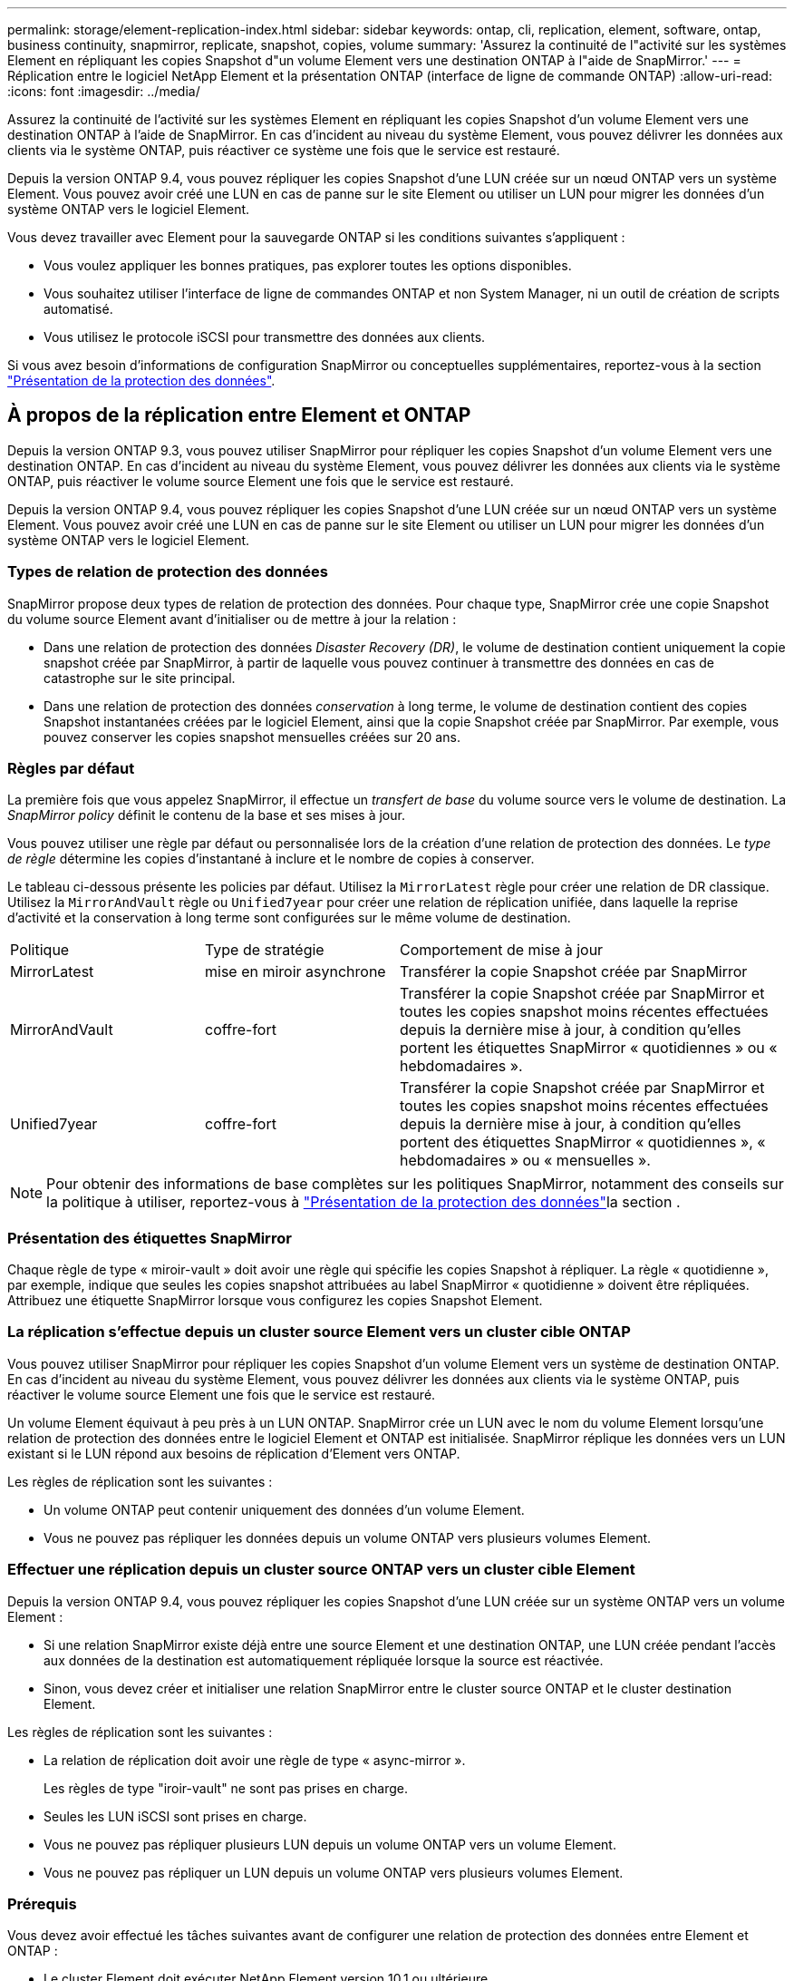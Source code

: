 ---
permalink: storage/element-replication-index.html 
sidebar: sidebar 
keywords: ontap, cli, replication, element, software, ontap, business continuity, snapmirror, replicate, snapshot, copies, volume 
summary: 'Assurez la continuité de l"activité sur les systèmes Element en répliquant les copies Snapshot d"un volume Element vers une destination ONTAP à l"aide de SnapMirror.' 
---
= Réplication entre le logiciel NetApp Element et la présentation ONTAP (interface de ligne de commande ONTAP)
:allow-uri-read: 
:icons: font
:imagesdir: ../media/


[role="lead"]
Assurez la continuité de l'activité sur les systèmes Element en répliquant les copies Snapshot d'un volume Element vers une destination ONTAP à l'aide de SnapMirror. En cas d'incident au niveau du système Element, vous pouvez délivrer les données aux clients via le système ONTAP, puis réactiver ce système une fois que le service est restauré.

Depuis la version ONTAP 9.4, vous pouvez répliquer les copies Snapshot d'une LUN créée sur un nœud ONTAP vers un système Element. Vous pouvez avoir créé une LUN en cas de panne sur le site Element ou utiliser un LUN pour migrer les données d'un système ONTAP vers le logiciel Element.

Vous devez travailler avec Element pour la sauvegarde ONTAP si les conditions suivantes s'appliquent :

* Vous voulez appliquer les bonnes pratiques, pas explorer toutes les options disponibles.
* Vous souhaitez utiliser l'interface de ligne de commandes ONTAP et non System Manager, ni un outil de création de scripts automatisé.
* Vous utilisez le protocole iSCSI pour transmettre des données aux clients.


Si vous avez besoin d'informations de configuration SnapMirror ou conceptuelles supplémentaires, reportez-vous à la section link:https://docs.netapp.com/us-en/ontap/data-protection-disaster-recovery/index.html["Présentation de la protection des données"^].



== À propos de la réplication entre Element et ONTAP

Depuis la version ONTAP 9.3, vous pouvez utiliser SnapMirror pour répliquer les copies Snapshot d'un volume Element vers une destination ONTAP. En cas d'incident au niveau du système Element, vous pouvez délivrer les données aux clients via le système ONTAP, puis réactiver le volume source Element une fois que le service est restauré.

Depuis la version ONTAP 9.4, vous pouvez répliquer les copies Snapshot d'une LUN créée sur un nœud ONTAP vers un système Element. Vous pouvez avoir créé une LUN en cas de panne sur le site Element ou utiliser un LUN pour migrer les données d'un système ONTAP vers le logiciel Element.



=== Types de relation de protection des données

SnapMirror propose deux types de relation de protection des données. Pour chaque type, SnapMirror crée une copie Snapshot du volume source Element avant d'initialiser ou de mettre à jour la relation :

* Dans une relation de protection des données _Disaster Recovery (DR)_, le volume de destination contient uniquement la copie snapshot créée par SnapMirror, à partir de laquelle vous pouvez continuer à transmettre des données en cas de catastrophe sur le site principal.
* Dans une relation de protection des données _conservation_ à long terme, le volume de destination contient des copies Snapshot instantanées créées par le logiciel Element, ainsi que la copie Snapshot créée par SnapMirror. Par exemple, vous pouvez conserver les copies snapshot mensuelles créées sur 20 ans.




=== Règles par défaut

La première fois que vous appelez SnapMirror, il effectue un _transfert de base_ du volume source vers le volume de destination. La _SnapMirror policy_ définit le contenu de la base et ses mises à jour.

Vous pouvez utiliser une règle par défaut ou personnalisée lors de la création d'une relation de protection des données. Le _type de règle_ détermine les copies d'instantané à inclure et le nombre de copies à conserver.

Le tableau ci-dessous présente les policies par défaut. Utilisez la `MirrorLatest` règle pour créer une relation de DR classique. Utilisez la `MirrorAndVault` règle ou `Unified7year` pour créer une relation de réplication unifiée, dans laquelle la reprise d'activité et la conservation à long terme sont configurées sur le même volume de destination.

[cols="25,25,50"]
|===


| Politique | Type de stratégie | Comportement de mise à jour 


 a| 
MirrorLatest
 a| 
mise en miroir asynchrone
 a| 
Transférer la copie Snapshot créée par SnapMirror



 a| 
MirrorAndVault
 a| 
coffre-fort
 a| 
Transférer la copie Snapshot créée par SnapMirror et toutes les copies snapshot moins récentes effectuées depuis la dernière mise à jour, à condition qu'elles portent les étiquettes SnapMirror « quotidiennes » ou « hebdomadaires ».



 a| 
Unified7year
 a| 
coffre-fort
 a| 
Transférer la copie Snapshot créée par SnapMirror et toutes les copies snapshot moins récentes effectuées depuis la dernière mise à jour, à condition qu'elles portent des étiquettes SnapMirror « quotidiennes », « hebdomadaires » ou « mensuelles ».

|===
[NOTE]
====
Pour obtenir des informations de base complètes sur les politiques SnapMirror, notamment des conseils sur la politique à utiliser, reportez-vous à link:https://docs.netapp.com/us-en/ontap/data-protection-disaster-recovery/index.html["Présentation de la protection des données"^]la section .

====


=== Présentation des étiquettes SnapMirror

Chaque règle de type « miroir-vault » doit avoir une règle qui spécifie les copies Snapshot à répliquer. La règle « quotidienne », par exemple, indique que seules les copies snapshot attribuées au label SnapMirror « quotidienne » doivent être répliquées. Attribuez une étiquette SnapMirror lorsque vous configurez les copies Snapshot Element.



=== La réplication s'effectue depuis un cluster source Element vers un cluster cible ONTAP

Vous pouvez utiliser SnapMirror pour répliquer les copies Snapshot d'un volume Element vers un système de destination ONTAP. En cas d'incident au niveau du système Element, vous pouvez délivrer les données aux clients via le système ONTAP, puis réactiver le volume source Element une fois que le service est restauré.

Un volume Element équivaut à peu près à un LUN ONTAP. SnapMirror crée un LUN avec le nom du volume Element lorsqu'une relation de protection des données entre le logiciel Element et ONTAP est initialisée. SnapMirror réplique les données vers un LUN existant si le LUN répond aux besoins de réplication d'Element vers ONTAP.

Les règles de réplication sont les suivantes :

* Un volume ONTAP peut contenir uniquement des données d'un volume Element.
* Vous ne pouvez pas répliquer les données depuis un volume ONTAP vers plusieurs volumes Element.




=== Effectuer une réplication depuis un cluster source ONTAP vers un cluster cible Element

Depuis la version ONTAP 9.4, vous pouvez répliquer les copies Snapshot d'une LUN créée sur un système ONTAP vers un volume Element :

* Si une relation SnapMirror existe déjà entre une source Element et une destination ONTAP, une LUN créée pendant l'accès aux données de la destination est automatiquement répliquée lorsque la source est réactivée.
* Sinon, vous devez créer et initialiser une relation SnapMirror entre le cluster source ONTAP et le cluster destination Element.


Les règles de réplication sont les suivantes :

* La relation de réplication doit avoir une règle de type « async-mirror ».
+
Les règles de type "iroir-vault" ne sont pas prises en charge.

* Seules les LUN iSCSI sont prises en charge.
* Vous ne pouvez pas répliquer plusieurs LUN depuis un volume ONTAP vers un volume Element.
* Vous ne pouvez pas répliquer un LUN depuis un volume ONTAP vers plusieurs volumes Element.




=== Prérequis

Vous devez avoir effectué les tâches suivantes avant de configurer une relation de protection des données entre Element et ONTAP :

* Le cluster Element doit exécuter NetApp Element version 10.1 ou ultérieure.
* Le cluster ONTAP doit exécuter ONTAP 9.3 ou version ultérieure.
* SnapMirror doit avoir été sous licence sur le cluster ONTAP.
* Vous devez disposer de volumes configurés sur les clusters Element et ONTAP suffisamment grands pour gérer les transferts de données anticipés.
* Si vous utilisez le type de règle « miroir-vault », une étiquette SnapMirror doit avoir été configurée pour que les copies Snapshot d'élément soient répliquées.
+
[NOTE]
====
Vous ne pouvez effectuer cette tâche que dans link:concept_snapmirror_labels.html["Interface utilisateur web du logiciel Element"]ou à l'aide de link:../api/concept_element_api_snapshots_overview.html["Méthodes API"].

====
* Vous devez vous assurer que le port 5010 est disponible.
* Si vous pensez avoir besoin de déplacer un volume de destination, vous devez vous assurer que la connectivité full-mesh existe entre la source et la destination. Chaque nœud du cluster source Element doit pouvoir communiquer avec chaque nœud du cluster cible ONTAP.




=== Détails du support

Le tableau suivant présente les informations de support pour la sauvegarde Element vers ONTAP.

[cols="25,75"]
|===


| Ressource ou fonctionnalité | Détails du support 


 a| 
SnapMirror
 a| 
* La fonctionnalité de restauration SnapMirror n'est pas prise en charge.
* Les `MirrorAllSnapshots` règles et `XDPDefault` ne sont pas prises en charge.
* Le type de politique « coffre-fort » n'est pas pris en charge.
* La règle définie par le système « tous_source_snapshots » n'est pas prise en charge.
* Le type de règle « miroir-coffre-fort » n'est pris en charge que pour la réplication à partir du logiciel Element vers ONTAP. Utilisez le mot « asynchrone-miroir » pour la réplication du logiciel ONTAP vers le logiciel Element.
* Les `-schedule` options et `-prefix` pour `snapmirror policy add-rule` ne sont pas prises en charge.
* Les `-preserve` options et `-quick-resync` pour `snapmirror resync` ne sont pas prises en charge.
* L'efficacité du stockage n'est pas préservée.
* Les déploiements de protection des données « Fan-Out » et « cascade » ne sont pas pris en charge.




 a| 
ONTAP
 a| 
* ONTAP Select est pris en charge à partir de ONTAP 9.4 et Element 10.3.
* Cloud Volumes ONTAP est pris en charge à partir de ONTAP 9.5 et Element 11.0.




 a| 
Elément
 a| 
* La taille maximale du volume est de 8 Tio.
* La taille de bloc du volume doit être de 512 octets. Une taille de bloc de 4 Ko n'est pas prise en charge.
* La taille du volume doit être un multiple de 1 MIB.
* Les attributs de volume ne sont pas conservés.
* Le nombre maximal de copies Snapshot à répliquer est de 30.




 a| 
Le réseau
 a| 
* Une connexion TCP unique est autorisée par transfert.
* Le nœud élément doit être spécifié en tant qu'adresse IP. La recherche de nom d'hôte DNS n'est pas prise en charge.
* Les IPspaces ne sont pas prises en charge.




 a| 
SnapLock
 a| 
Les volumes SnapLock ne sont pas pris en charge.



 a| 
FlexGroup
 a| 
Les volumes FlexGroup ne sont pas pris en charge.



 a| 
REPRISE APRÈS INCIDENT DES SVM
 a| 
Les volumes ONTAP d'une configuration SVM de reprise après incident ne sont pas pris en charge.



 a| 
MetroCluster
 a| 
Les volumes ONTAP avec une configuration MetroCluster ne sont pas pris en charge.

|===